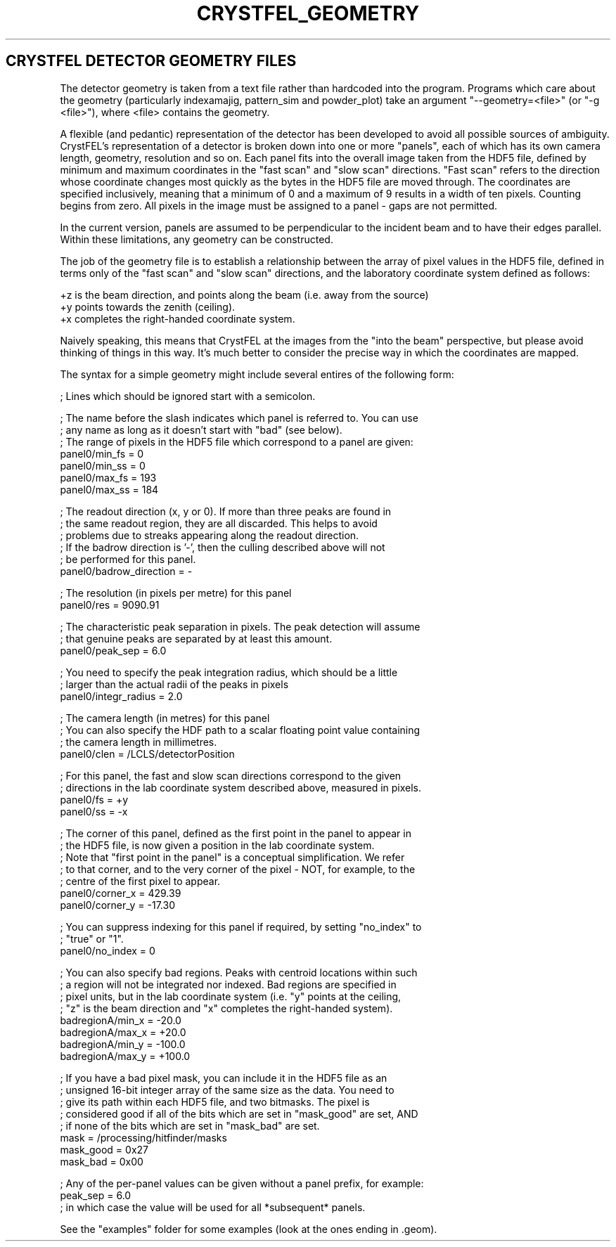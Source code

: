 .\"
.\" Geometry man page
.\"
.\" Copyright © 2012 Thomas White <taw@physics.org>
.\"
.\" Part of CrystFEL - crystallography with a FEL
.\"

.TH CRYSTFEL\_GEOMETRY 5

.SH CRYSTFEL DETECTOR GEOMETRY FILES

The detector geometry is taken from a text file rather than hardcoded into the
program.  Programs which care about the geometry (particularly indexamajig,
pattern_sim and powder_plot) take an argument "--geometry=<file>"
(or "-g <file>"), where <file> contains the geometry.

A flexible (and pedantic) representation of the detector has been developed to
avoid all possible sources of ambiguity.  CrystFEL's representation of a
detector is broken down into one or more "panels", each of which has its own
camera length, geometry, resolution and so on.  Each panel fits into the overall
image taken from the HDF5 file, defined by minimum and maximum coordinates in
the "fast scan" and "slow scan" directions.  "Fast scan" refers to the direction
whose coordinate changes most quickly as the bytes in the HDF5 file are moved
through.  The coordinates are specified inclusively, meaning that a minimum of 0
and a maximum of 9 results in a width of ten pixels.  Counting begins from zero.
All pixels in the image must be assigned to a panel - gaps are not permitted.

In the current version, panels are assumed to be perpendicular to the incident
beam and to have their edges parallel.  Within these limitations, any geometry
can be constructed.

The job of the geometry file is to establish a relationship between the array
of pixel values in the HDF5 file, defined in terms only of the "fast scan" and
"slow scan" directions, and the laboratory coordinate system defined as follows:

+z is the beam direction, and points along the beam (i.e. away from the source)
.br
+y points towards the zenith (ceiling).
.br
+x completes the right-handed coordinate system.

Naively speaking, this means that CrystFEL at the images from the "into the
beam" perspective, but please avoid thinking of things in this way.  It's much
better to consider the precise way in which the coordinates are mapped.

The syntax for a simple geometry might include several entires of the following
form:

; Lines which should be ignored start with a semicolon.

; The name before the slash indicates which panel is referred to.  You can use
.br
; any name as long as it doesn't start with "bad" (see below).
.br
; The range of pixels in the HDF5 file which correspond to a panel are given:
.br
panel0/min_fs = 0
.br
panel0/min_ss = 0
.br
panel0/max_fs = 193
.br
panel0/max_ss = 184

; The readout direction (x, y or 0).  If more than three peaks are found in
.br
; the same readout region, they are all discarded.  This helps to avoid
.br
; problems due to streaks appearing along the readout direction.
.br
; If the badrow direction is '-', then the culling described above will not
.br
; be performed for this panel.
.br
panel0/badrow_direction = -

; The resolution (in pixels per metre) for this panel
.br
panel0/res = 9090.91

; The characteristic peak separation in pixels.  The peak detection will assume
.br
; that genuine peaks are separated by at least this amount.
.br
panel0/peak_sep = 6.0

; You need to specify the peak integration radius, which should be a little
.br
; larger than the actual radii of the peaks in pixels
.br
panel0/integr_radius = 2.0

; The camera length (in metres) for this panel
.br
; You can also specify the HDF path to a scalar floating point value containing
.br
; the camera length in millimetres.
.br
panel0/clen = /LCLS/detectorPosition

; For this panel, the fast and slow scan directions correspond to the given
.br
; directions in the lab coordinate system described above, measured in pixels.
.br
panel0/fs = +y
.br
panel0/ss = -x

; The corner of this panel, defined as the first point in the panel to appear in
.br
; the HDF5 file, is now given a position in the lab coordinate system.
.br
; Note that "first point in the panel" is a conceptual simplification.  We refer
.br
; to that corner, and to the very corner of the pixel - NOT, for example, to the
.br
; centre of the first pixel to appear.
.br
panel0/corner_x = 429.39
.br
panel0/corner_y = -17.30

; You can suppress indexing for this panel if required, by setting "no_index" to
.br
; "true" or "1".
.br
panel0/no_index = 0

; You can also specify bad regions.  Peaks with centroid locations within such
.br
; a region will not be integrated nor indexed.  Bad regions are specified in
.br
; pixel units, but in the lab coordinate system (i.e. "y" points at the ceiling,
.br
; "z" is the beam direction and "x" completes the right-handed system).
.br
badregionA/min_x = -20.0
.br
badregionA/max_x = +20.0
.br
badregionA/min_y = -100.0
.br
badregionA/max_y = +100.0

; If you have a bad pixel mask, you can include it in the HDF5 file as an
.br
; unsigned 16-bit integer array of the same size as the data.  You need to
.br
; give its path within each HDF5 file, and two bitmasks.  The pixel is
.br
; considered good if all of the bits which are set in "mask_good" are set, AND
.br
; if none of the bits which are set in "mask_bad" are set.
.br
mask = /processing/hitfinder/masks
.br
mask_good = 0x27
.br
mask_bad = 0x00

; Any of the per-panel values can be given without a panel prefix, for example:
.br
peak_sep = 6.0
.br
; in which case the value will be used for all *subsequent* panels.


See the "examples" folder for some examples (look at the ones ending in .geom).
